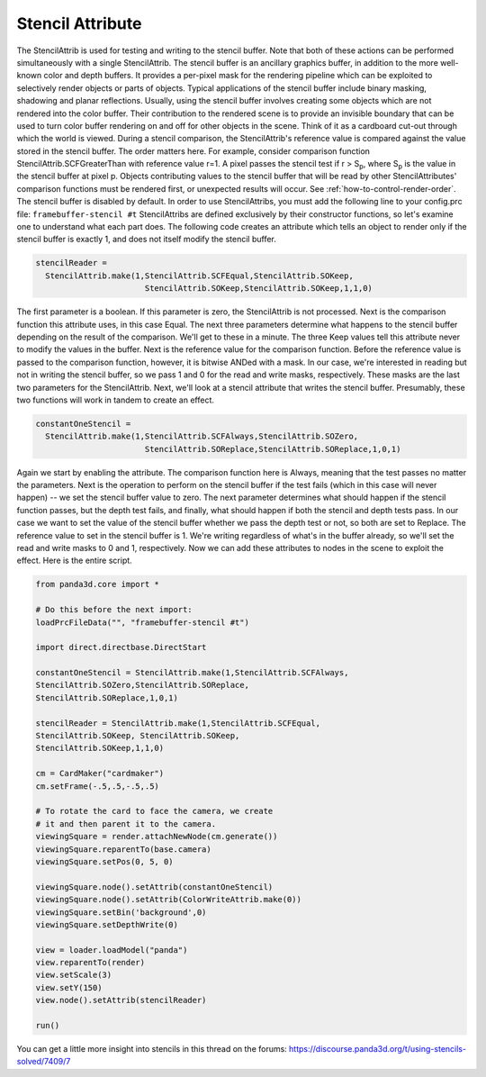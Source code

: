 .. _stencil-attribute:

Stencil Attribute
=================

The StencilAttrib is used for testing and writing to the stencil buffer. Note
that both of these actions can be performed simultaneously with a single
StencilAttrib. The stencil buffer is an ancillary graphics buffer, in addition
to the more well-known color and depth buffers. It provides a per-pixel mask
for the rendering pipeline which can be exploited to selectively render
objects or parts of objects. Typical applications of the stencil buffer
include binary masking, shadowing and planar reflections. Usually, using the
stencil buffer involves creating some objects which are not rendered into the
color buffer. Their contribution to the rendered scene is to provide an
invisible boundary that can be used to turn color buffer rendering on and off
for other objects in the scene. Think of it as a cardboard cut-out through
which the world is viewed. During a stencil comparison, the StencilAttrib's
reference value is compared against the value stored in the stencil buffer.
The order matters here. For example, consider comparison function
StencilAttrib.SCFGreaterThan with reference value r=1. A pixel passes the
stencil test if r > S\ :sub:`p`, where S\ :sub:`p` is the value in the stencil
buffer at pixel p. Objects contributing values to the stencil buffer that will
be read by other StencilAttributes' comparison functions must be rendered
first, or unexpected results will occur. See
:ref:`how-to-control-render-order`. The stencil buffer is disabled by default.
In order to use StencilAttribs, you must add the following line to your
config.prc file: ``framebuffer-stencil #t``
StencilAttribs are defined exclusively by their constructor functions, so
let's examine one to understand what each part does. The following code
creates an attribute which tells an object to render only if the stencil
buffer is exactly 1, and does not itself modify the stencil buffer.


.. code-block:: python

    stencilReader =
      StencilAttrib.make(1,StencilAttrib.SCFEqual,StencilAttrib.SOKeep,
                           StencilAttrib.SOKeep,StencilAttrib.SOKeep,1,1,0)

The first parameter is
a boolean. If this parameter is zero, the StencilAttrib is not processed. Next
is the comparison function this attribute uses, in this case Equal. The next
three parameters determine what happens to the stencil buffer depending on the
result of the comparison. We'll get to these in a minute. The three Keep
values tell this attribute never to modify the values in the buffer. Next is
the reference value for the comparison function. Before the reference value is
passed to the comparison function, however, it is bitwise ANDed with a mask.
In our case, we're interested in reading but not in writing the stencil
buffer, so we pass 1 and 0 for the read and write masks, respectively. These
masks are the last two parameters for the StencilAttrib. Next, we'll look at a
stencil attribute that writes the stencil buffer. Presumably, these two
functions will work in tandem to create an effect.


.. code-block:: python

    constantOneStencil =
      StencilAttrib.make(1,StencilAttrib.SCFAlways,StencilAttrib.SOZero,
                           StencilAttrib.SOReplace,StencilAttrib.SOReplace,1,0,1)

Again we start by
enabling the attribute. The comparison function here is Always, meaning that
the test passes no matter the parameters. Next is the operation to perform on
the stencil buffer if the test fails (which in this case will never happen) --
we set the stencil buffer value to zero. The next parameter determines what
should happen if the stencil function passes, but the depth test fails, and
finally, what should happen if both the stencil and depth tests pass. In our
case we want to set the value of the stencil buffer whether we pass the depth
test or not, so both are set to Replace. The reference value to set in the
stencil buffer is 1. We're writing regardless of what's in the buffer already,
so we'll set the read and write masks to 0 and 1, respectively. Now we can add
these attributes to nodes in the scene to exploit the effect. Here is the
entire script.

.. code-block:: python

    from panda3d.core import *

    # Do this before the next import:
    loadPrcFileData("", "framebuffer-stencil #t")

    import direct.directbase.DirectStart

    constantOneStencil = StencilAttrib.make(1,StencilAttrib.SCFAlways,
    StencilAttrib.SOZero,StencilAttrib.SOReplace,
    StencilAttrib.SOReplace,1,0,1)

    stencilReader = StencilAttrib.make(1,StencilAttrib.SCFEqual,
    StencilAttrib.SOKeep, StencilAttrib.SOKeep,
    StencilAttrib.SOKeep,1,1,0)

    cm = CardMaker("cardmaker")
    cm.setFrame(-.5,.5,-.5,.5)

    # To rotate the card to face the camera, we create
    # it and then parent it to the camera.
    viewingSquare = render.attachNewNode(cm.generate())
    viewingSquare.reparentTo(base.camera)
    viewingSquare.setPos(0, 5, 0)

    viewingSquare.node().setAttrib(constantOneStencil)
    viewingSquare.node().setAttrib(ColorWriteAttrib.make(0))
    viewingSquare.setBin('background',0)
    viewingSquare.setDepthWrite(0)

    view = loader.loadModel("panda")
    view.reparentTo(render)
    view.setScale(3)
    view.setY(150)
    view.node().setAttrib(stencilReader)

    run()

You can get a little more insight into stencils in this thread on the forums:
https://discourse.panda3d.org/t/using-stencils-solved/7409/7

